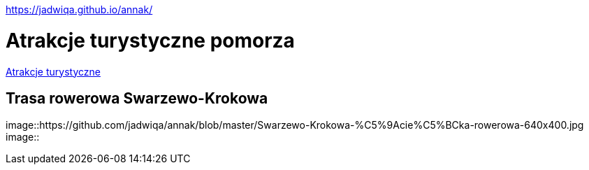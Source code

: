 https://jadwiqa.github.io/annak/

# Atrakcje turystyczne pomorza

http://gist.asciidoctor.org/?github-jadwiqa%2Fannak%2F%2FREADME.adoc[Atrakcje turystyczne]



## Trasa rowerowa Swarzewo-Krokowa

image::https://github.com/jadwiqa/annak/blob/master/Swarzewo-Krokowa-%C5%9Acie%C5%BCka-rowerowa-640x400.jpg
image::




